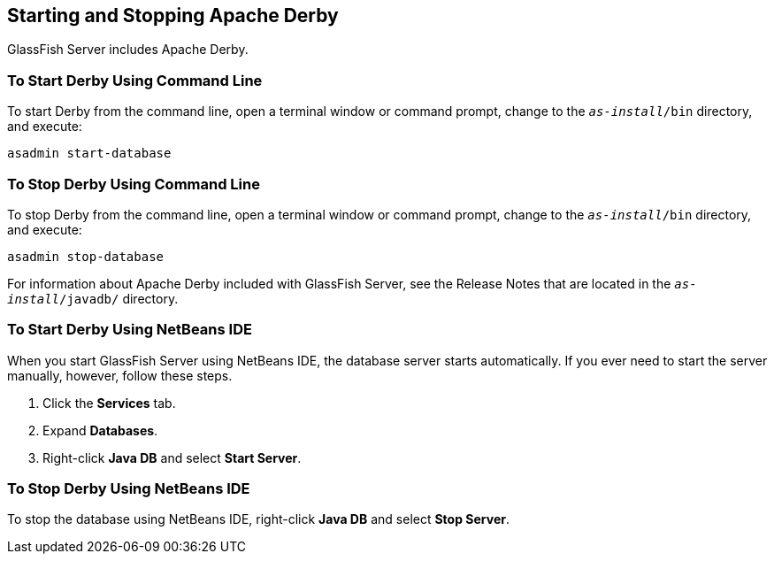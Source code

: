== Starting and Stopping Apache Derby

GlassFish Server includes Apache Derby.

=== To Start Derby Using Command Line

To start Derby from the command line, open a terminal window or command
prompt, change to the `_as-install_/bin` directory, and execute:

[source,shell]
asadmin start-database

=== To Stop Derby Using Command Line

To stop Derby from the command line, open a terminal window or command
prompt, change to the `_as-install_/bin` directory, and execute:

[source,shell]
asadmin stop-database

For information about Apache Derby included with GlassFish Server, see
the Release Notes that are located in the `_as-install_/javadb/`
directory.

=== To Start Derby Using NetBeans IDE

When you start GlassFish Server using NetBeans IDE, the database server
starts automatically. If you ever need to start the server manually,
however, follow these steps.

1.  Click the *Services* tab.
2.  Expand *Databases*.
3.  Right-click *Java DB* and select *Start Server*.

=== To Stop Derby Using NetBeans IDE

To stop the database using NetBeans IDE, right-click *Java DB* and select
*Stop Server*.
